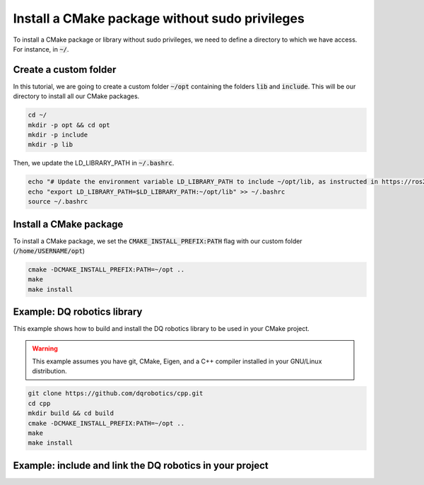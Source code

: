 

Install a CMake package without sudo privileges
===============================================

To install a CMake package or library without sudo privileges, we need to define a directory to which we have access. For instance, 
in :code:`~/`.


Create a custom folder
----------------------

In this tutorial, we are going to create a custom folder :code:`~/opt` containing 
the folders :code:`lib` and :code:`include`. This will be our directory to install all our CMake packages.


.. code-block:: console

    cd ~/
    mkdir -p opt && cd opt
    mkdir -p include
    mkdir -p lib

Then, we update the LD_LIBRARY_PATH in :code:`~/.bashrc`.    

.. code-block:: console

    echo "# Update the environment variable LD_LIBRARY_PATH to include ~/opt/lib, as instructed in https://ros2-tutorial.readthedocs.io" >> ~/.bashrc
    echo "export LD_LIBRARY_PATH=$LD_LIBRARY_PATH:~/opt/lib" >> ~/.bashrc
    source ~/.bashrc


.. image:: ../../images/cmake_without_sudo_steps.gif
   :align: center    


Install a CMake package
-----------------------

To install a CMake package, we set the :code:`CMAKE_INSTALL_PREFIX:PATH` flag with our custom folder (:code:`/home/USERNAME/opt`)


.. code-block:: console

    cmake -DCMAKE_INSTALL_PREFIX:PATH=~/opt .. 
    make 
    make install


Example: DQ robotics library
-----------------------------

This example shows how to build and install the DQ robotics library to be used in your CMake project.

.. warning:: 
  This example assumes you have git, CMake, Eigen, and a C++ compiler installed in your GNU/Linux distribution.



.. code-block:: console

    git clone https://github.com/dqrobotics/cpp.git
    cd cpp
    mkdir build && cd build
    cmake -DCMAKE_INSTALL_PREFIX:PATH=~/opt .. 
    make 
    make install


Example: include and link the DQ robotics in your project
----------------------------------------------------------

.. tab-set::

    .. tab-item:: CMakeLists.txt

        :download:`CMakeLists.txt <../../../ros2_tutorial_workspace/src/cpp_cmake_example_dqrobotics/CMakeLists.txt>`
        
        .. literalinclude:: ../../../ros2_tutorial_workspace/src/cpp_cmake_example_dqrobotics/CMakeLists.txt
           :language: cmake
           :linenos:
           :emphasize-lines: 14,16,17   

    .. tab-item:: test_dqrobotics.cpp

        :download:`test_dqrobotics.cpp <../../../ros2_tutorial_workspace/src/cpp_cmake_example_dqrobotics/src/test_dqrobotics.cpp>`

        .. literalinclude:: ../../../ros2_tutorial_workspace/src/cpp_cmake_example_dqrobotics/src/test_dqrobotics.cpp
            :language: cpp
            :linenos:
            :emphasize-lines: 2       





